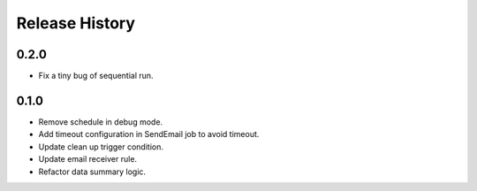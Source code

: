 .. :changelog:

Release History
===============

0.2.0
++++++

* Fix a tiny bug of sequential run.

0.1.0
++++++

* Remove schedule in debug mode.
* Add timeout configuration in SendEmail job to avoid timeout.
* Update clean up trigger condition.
* Update email receiver rule.
* Refactor data summary logic.

